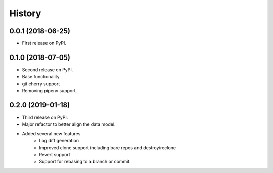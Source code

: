 =======
History
=======

0.0.1 (2018-06-25)
------------------

* First release on PyPI.

0.1.0 (2018-07-05)
------------------

* Second release on PyPI.
* Base functionality
* git cherry support
* Removing pipenv support.

0.2.0 (2019-01-18)
------------------

* Third release on PyPI.
* Major refactor to better align the data model.
* Added several new features
        * Log diff generation
        * Improved clone support including bare repos and destroy/reclone
        * Revert support
        * Support for rebasing to a branch or commit.
